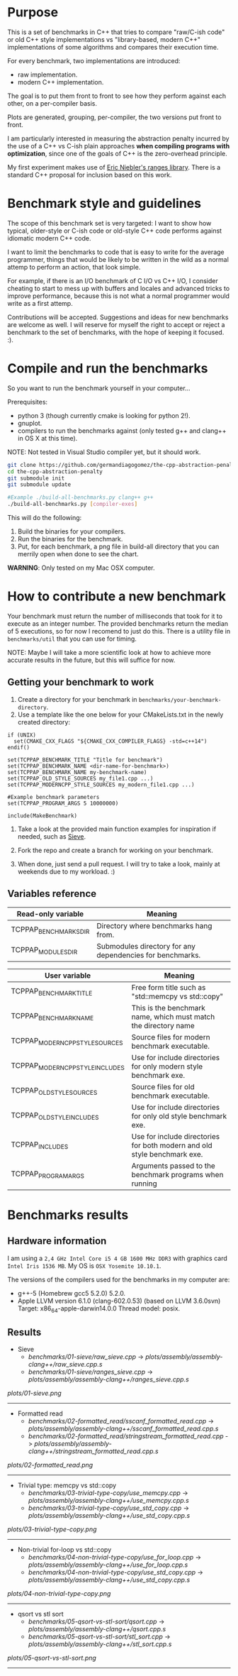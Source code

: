 * Purpose

This is a set of benchmarks in C++ that tries
to compare "raw/C-ish code" or old C++ style
implementations vs "library-based, modern C++"
implementations of some algorithms and compares
their execution time.

For every benchmark,
two implementations are introduced:

- raw implementation.
- modern C++ implementation.

The goal is to put them front to front
to see how they perform against each other,
on a per-compiler basis.

Plots are generated, grouping, per-compiler,
the two versions put front to front.


I am particularly interested in measuring the abstraction
penalty incurred by the use of a C++ vs C-ish plain approaches
*when compiling programs with optimization*, since one
of the goals of C++ is the zero-overhead principle.


My first experiment makes use of [[https://github.com/ericniebler/range-v3][Eric Niebler's ranges library]].
There is a standard C++ proposal for inclusion based on this work.

* Benchmark style and guidelines

The scope of this benchmark set is very targeted:
I want to show how typical, older-style or C-ish code
or old-style C++ code
performs against idiomatic modern C++ code.

I want to limit the benchmarks to code that is easy to
write for the average programmer, things that would be
likely to be written in the wild as a normal
attemp to perform an action, that look simple.

For example, if there is an I/O benchmark of C I/O vs C++ I/O,
I consider cheating to start to mess up with buffers and locales
and advanced tricks to improve performance, because
this is not what a normal programmer would write as a first attemp.

Contributions will be accepted.
Suggestions and ideas for new benchmarks are welcome as well.
I will reserve for myself the right to accept or reject a benchmark
to the set of benchmarks, with the hope of keeping it focused. :).

* Compile and run the benchmarks

So you want to run the benchmark yourself in your computer...

Prerequisites:

- python 3 (though currently cmake is looking for python 2!).
- gnuplot.
- compilers to run the benchmarks against (only tested g++ and clang++ in OS X at this time).

NOTE: Not tested in Visual Studio compiler yet, but it should work.

#+BEGIN_src sh
git clone https://github.com/germandiagogomez/the-cpp-abstraction-penalty.git
cd the-cpp-abstraction-penalty
git submodule init
git submodule update

#Example ./build-all-benchmarks.py clang++ g++
./build-all-benchmarks.py [compiler-exes]
#+END_src

This will do the following:

 1. Build the binaries for your compilers.
 2. Run the binaries for the benchmark.
 3. Put, for each benchmark, a png file in
    build-all directory that you can merrily open when done to
    see the chart.

*WARNING*: Only tested on my Mac OSX computer.

* How to contribute a new benchmark

Your benchmark must return the number of milliseconds that
took for it to execute as an integer number. The provided
benchmarks return the median of 5 executions, so
for now I recomend to just do this. There is a utility file
in =benchmarks/util= that you can
use for timing.


NOTE: Maybe I will take a more scientific look at how to achieve
more accurate results in the future, but this will suffice
for now.

** Getting your benchmark to work

  1. Create a directory for your benchmark in
     =benchmarks/your-benchmark-directory=.
  2. Use a template like the one below for your CMakeLists.txt in
     the newly created directory:

#+BEGIN_src
if (UNIX)
  set(CMAKE_CXX_FLAGS "${CMAKE_CXX_COMPILER_FLAGS} -std=c++14")
endif()

set(TCPPAP_BENCHMARK_TITLE "Title for benchmark")
set(TCPPAP_BENCHMARK_NAME <dir-name-for-benchmark>)
set(TCPPAP_BENCHMARK_NAME my-benchmark-name)
set(TCPPAP_OLD_STYLE_SOURCES my_file1.cpp ...)
set(TCPPAP_MODERNCPP_STYLE_SOURCES my_modern_file1.cpp ...)

#Example benchmark parameters
set(TCPPAP_PROGRAM_ARGS 5 10000000)

include(MakeBenchmark)
#+END_src

  3. Take a look at the provided main function examples
     for inspiration if needed, such as [[./benchmarks/01-sieve/ranges_sieve.cpp][Sieve]].

  4. Fork the repo and create a branch for working on your benchmark.

  5. When done, just send a pull request. I will try to take
     a look, mainly at weekends due to my workload. :)

** Variables reference
|---------------------------------+--------------------------------------------------------------------------|
| Read-only variable              | Meaning                                                                  |
|---------------------------------+--------------------------------------------------------------------------|
| TCPPAP_BENCHMARKS_DIR           | Directory where benchmarks hang from.                                    |
| TCPPAP_MODULES_DIR              | Submodules directory for any dependencies for benchmarks.                |
|---------------------------------+--------------------------------------------------------------------------|

|---------------------------------+--------------------------------------------------------------------------|
| User variable                   | Meaning                                                                  |
|---------------------------------+--------------------------------------------------------------------------|
| TCPPAP_BENCHMARK_TITLE          | Free form title such as "std::memcpy vs std::copy"                       |
| TCPPAP_BENCHMARK_NAME           | This is the benchmark name, which must match the directory name          |
| TCPPAP_MODERNCPP_STYLE_SOURCES  | Source files for modern benchmark executable.                            |
| TCPPAP_MODERNCPP_STYLE_INCLUDES | Use for include directories for only modern style benchmark exe.         |
| TCPPAP_OLD_STYLE_SOURCES        | Source files for old benchmark executable.                               |
| TCPPAP_OLD_STYLE_INCLUDES       | Use for include directories for only old style benchmark exe.            |
| TCPPAP_INCLUDES                 | Use for include directories for both modern and old style benchmark exe. |
| TCPPAP_PROGRAM_ARGS             | Arguments passed to the benchmark programs when running                  |
|---------------------------------+--------------------------------------------------------------------------|

* Benchmarks results

** Hardware information

I am using a =2,4 GHz Intel Core i5 4 GB 1600 MHz DDR3= with graphics
card =Intel Iris 1536 MB=. My OS is =OSX Yosemite 10.10.1=.


The versions of the compilers used for the benchmarks in my computer are:

   - g++-5 (Homebrew gcc5 5.2.0) 5.2.0.
   - Apple LLVM version 6.1.0 (clang-602.0.53) (based on LLVM 3.6.0svn)
     Target: x86_64-apple-darwin14.0.0
     Thread model: posix.

** Results
- Sieve
   - [[benchmarks/01-sieve/raw_sieve.cpp]] -> [[plots/assembly/assembly-clang++/raw_sieve.cpp.s]]
   - [[benchmarks/01-sieve/ranges_sieve.cpp]] -> [[plots/assembly/assembly-clang++/ranges_sieve.cpp.s]]


#+CAPTION: Sieve benchmark result.
#+NAME: fig:01-sieve-bench


[[plots/01-sieve.png]]

----------------------------------------------------
- Formatted read
   - [[benchmarks/02-formatted_read/sscanf_formatted_read.cpp]] -> [[plots/assembly/assembly-clang++/sscanf_formatted_read.cpp.s]]
   - [[benchmarks/02-formatted_read/stringstream_formatted_read.cpp]] -> [[plots/assembly/assembly-clang++/stringstream_formatted_read.cpp.s]]


#+CAPTION: Formatted read benchmark result.
#+NAME: fig:02-formatted_read-bench


[[plots/02-formatted_read.png]]

----------------------------------------------------
- Trivial type: memcpy vs std::copy
   - [[benchmarks/03-trivial-type-copy/use_memcpy.cpp]] -> [[plots/assembly/assembly-clang++/use_memcpy.cpp.s]]
   - [[benchmarks/03-trivial-type-copy/use_std_copy.cpp]] -> [[plots/assembly/assembly-clang++/use_std_copy.cpp.s]]


#+CAPTION: Trivial type: memcpy vs std::copy benchmark result.
#+NAME: fig:03-trivial-type-copy-bench


[[plots/03-trivial-type-copy.png]]

----------------------------------------------------
- Non-trivial for-loop vs std::copy
   - [[benchmarks/04-non-trivial-type-copy/use_for_loop.cpp]] -> [[plots/assembly/assembly-clang++/use_for_loop.cpp.s]]
   - [[benchmarks/04-non-trivial-type-copy/use_std_copy.cpp]] -> [[plots/assembly/assembly-clang++/use_std_copy.cpp.s]]


#+CAPTION: Non-trivial for-loop vs std::copy benchmark result.
#+NAME: fig:04-non-trivial-type-copy-bench


[[plots/04-non-trivial-type-copy.png]]

----------------------------------------------------
- qsort vs stl sort
   - [[benchmarks/05-qsort-vs-stl-sort/qsort.cpp]] -> [[plots/assembly/assembly-clang++/qsort.cpp.s]]
   - [[benchmarks/05-qsort-vs-stl-sort/stl_sort.cpp]] -> [[plots/assembly/assembly-clang++/stl_sort.cpp.s]]


#+CAPTION: qsort vs stl sort benchmark result.
#+NAME: fig:05-qsort-vs-stl-sort-bench


[[plots/05-qsort-vs-stl-sort.png]]

----------------------------------------------------

